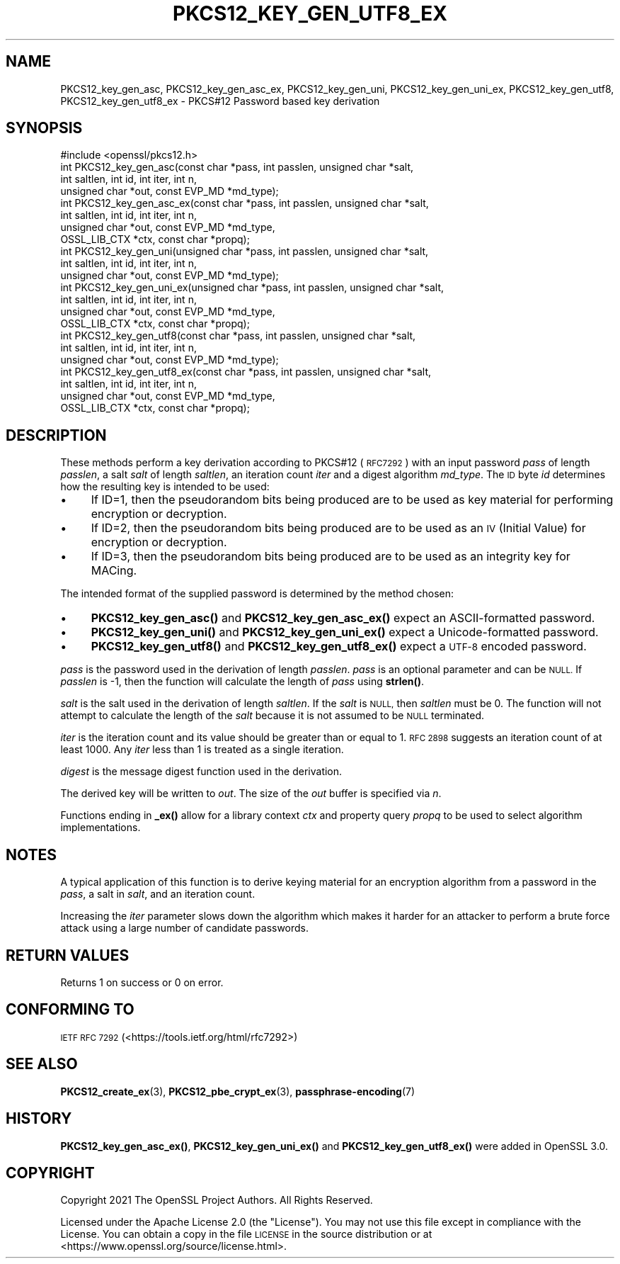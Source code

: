.\" Automatically generated by Pod::Man 4.14 (Pod::Simple 3.42)
.\"
.\" Standard preamble:
.\" ========================================================================
.de Sp \" Vertical space (when we can't use .PP)
.if t .sp .5v
.if n .sp
..
.de Vb \" Begin verbatim text
.ft CW
.nf
.ne \\$1
..
.de Ve \" End verbatim text
.ft R
.fi
..
.\" Set up some character translations and predefined strings.  \*(-- will
.\" give an unbreakable dash, \*(PI will give pi, \*(L" will give a left
.\" double quote, and \*(R" will give a right double quote.  \*(C+ will
.\" give a nicer C++.  Capital omega is used to do unbreakable dashes and
.\" therefore won't be available.  \*(C` and \*(C' expand to `' in nroff,
.\" nothing in troff, for use with C<>.
.tr \(*W-
.ds C+ C\v'-.1v'\h'-1p'\s-2+\h'-1p'+\s0\v'.1v'\h'-1p'
.ie n \{\
.    ds -- \(*W-
.    ds PI pi
.    if (\n(.H=4u)&(1m=24u) .ds -- \(*W\h'-12u'\(*W\h'-12u'-\" diablo 10 pitch
.    if (\n(.H=4u)&(1m=20u) .ds -- \(*W\h'-12u'\(*W\h'-8u'-\"  diablo 12 pitch
.    ds L" ""
.    ds R" ""
.    ds C` ""
.    ds C' ""
'br\}
.el\{\
.    ds -- \|\(em\|
.    ds PI \(*p
.    ds L" ``
.    ds R" ''
.    ds C`
.    ds C'
'br\}
.\"
.\" Escape single quotes in literal strings from groff's Unicode transform.
.ie \n(.g .ds Aq \(aq
.el       .ds Aq '
.\"
.\" If the F register is >0, we'll generate index entries on stderr for
.\" titles (.TH), headers (.SH), subsections (.SS), items (.Ip), and index
.\" entries marked with X<> in POD.  Of course, you'll have to process the
.\" output yourself in some meaningful fashion.
.\"
.\" Avoid warning from groff about undefined register 'F'.
.de IX
..
.nr rF 0
.if \n(.g .if rF .nr rF 1
.if (\n(rF:(\n(.g==0)) \{\
.    if \nF \{\
.        de IX
.        tm Index:\\$1\t\\n%\t"\\$2"
..
.        if !\nF==2 \{\
.            nr % 0
.            nr F 2
.        \}
.    \}
.\}
.rr rF
.\"
.\" Accent mark definitions (@(#)ms.acc 1.5 88/02/08 SMI; from UCB 4.2).
.\" Fear.  Run.  Save yourself.  No user-serviceable parts.
.    \" fudge factors for nroff and troff
.if n \{\
.    ds #H 0
.    ds #V .8m
.    ds #F .3m
.    ds #[ \f1
.    ds #] \fP
.\}
.if t \{\
.    ds #H ((1u-(\\\\n(.fu%2u))*.13m)
.    ds #V .6m
.    ds #F 0
.    ds #[ \&
.    ds #] \&
.\}
.    \" simple accents for nroff and troff
.if n \{\
.    ds ' \&
.    ds ` \&
.    ds ^ \&
.    ds , \&
.    ds ~ ~
.    ds /
.\}
.if t \{\
.    ds ' \\k:\h'-(\\n(.wu*8/10-\*(#H)'\'\h"|\\n:u"
.    ds ` \\k:\h'-(\\n(.wu*8/10-\*(#H)'\`\h'|\\n:u'
.    ds ^ \\k:\h'-(\\n(.wu*10/11-\*(#H)'^\h'|\\n:u'
.    ds , \\k:\h'-(\\n(.wu*8/10)',\h'|\\n:u'
.    ds ~ \\k:\h'-(\\n(.wu-\*(#H-.1m)'~\h'|\\n:u'
.    ds / \\k:\h'-(\\n(.wu*8/10-\*(#H)'\z\(sl\h'|\\n:u'
.\}
.    \" troff and (daisy-wheel) nroff accents
.ds : \\k:\h'-(\\n(.wu*8/10-\*(#H+.1m+\*(#F)'\v'-\*(#V'\z.\h'.2m+\*(#F'.\h'|\\n:u'\v'\*(#V'
.ds 8 \h'\*(#H'\(*b\h'-\*(#H'
.ds o \\k:\h'-(\\n(.wu+\w'\(de'u-\*(#H)/2u'\v'-.3n'\*(#[\z\(de\v'.3n'\h'|\\n:u'\*(#]
.ds d- \h'\*(#H'\(pd\h'-\w'~'u'\v'-.25m'\f2\(hy\fP\v'.25m'\h'-\*(#H'
.ds D- D\\k:\h'-\w'D'u'\v'-.11m'\z\(hy\v'.11m'\h'|\\n:u'
.ds th \*(#[\v'.3m'\s+1I\s-1\v'-.3m'\h'-(\w'I'u*2/3)'\s-1o\s+1\*(#]
.ds Th \*(#[\s+2I\s-2\h'-\w'I'u*3/5'\v'-.3m'o\v'.3m'\*(#]
.ds ae a\h'-(\w'a'u*4/10)'e
.ds Ae A\h'-(\w'A'u*4/10)'E
.    \" corrections for vroff
.if v .ds ~ \\k:\h'-(\\n(.wu*9/10-\*(#H)'\s-2\u~\d\s+2\h'|\\n:u'
.if v .ds ^ \\k:\h'-(\\n(.wu*10/11-\*(#H)'\v'-.4m'^\v'.4m'\h'|\\n:u'
.    \" for low resolution devices (crt and lpr)
.if \n(.H>23 .if \n(.V>19 \
\{\
.    ds : e
.    ds 8 ss
.    ds o a
.    ds d- d\h'-1'\(ga
.    ds D- D\h'-1'\(hy
.    ds th \o'bp'
.    ds Th \o'LP'
.    ds ae ae
.    ds Ae AE
.\}
.rm #[ #] #H #V #F C
.\" ========================================================================
.\"
.IX Title "PKCS12_KEY_GEN_UTF8_EX 3ossl"
.TH PKCS12_KEY_GEN_UTF8_EX 3ossl "2025-01-29" "3.4.0-dev" "OpenSSL"
.\" For nroff, turn off justification.  Always turn off hyphenation; it makes
.\" way too many mistakes in technical documents.
.if n .ad l
.nh
.SH "NAME"
PKCS12_key_gen_asc, PKCS12_key_gen_asc_ex,
PKCS12_key_gen_uni, PKCS12_key_gen_uni_ex,
PKCS12_key_gen_utf8, PKCS12_key_gen_utf8_ex \- PKCS#12 Password based key derivation
.SH "SYNOPSIS"
.IX Header "SYNOPSIS"
.Vb 1
\& #include <openssl/pkcs12.h>
\&
\& int PKCS12_key_gen_asc(const char *pass, int passlen, unsigned char *salt,
\&                        int saltlen, int id, int iter, int n,
\&                        unsigned char *out, const EVP_MD *md_type);
\& int PKCS12_key_gen_asc_ex(const char *pass, int passlen, unsigned char *salt,
\&                           int saltlen, int id, int iter, int n,
\&                           unsigned char *out, const EVP_MD *md_type,
\&                           OSSL_LIB_CTX *ctx, const char *propq);
\& int PKCS12_key_gen_uni(unsigned char *pass, int passlen, unsigned char *salt,
\&                        int saltlen, int id, int iter, int n,
\&                        unsigned char *out, const EVP_MD *md_type);
\& int PKCS12_key_gen_uni_ex(unsigned char *pass, int passlen, unsigned char *salt,
\&                           int saltlen, int id, int iter, int n,
\&                           unsigned char *out, const EVP_MD *md_type,
\&                           OSSL_LIB_CTX *ctx, const char *propq);
\& int PKCS12_key_gen_utf8(const char *pass, int passlen, unsigned char *salt,
\&                         int saltlen, int id, int iter, int n,
\&                         unsigned char *out, const EVP_MD *md_type);
\& int PKCS12_key_gen_utf8_ex(const char *pass, int passlen, unsigned char *salt,
\&                            int saltlen, int id, int iter, int n,
\&                            unsigned char *out, const EVP_MD *md_type,
\&                            OSSL_LIB_CTX *ctx, const char *propq);
.Ve
.SH "DESCRIPTION"
.IX Header "DESCRIPTION"
These methods perform a key derivation according to PKCS#12 (\s-1RFC7292\s0)
with an input password \fIpass\fR of length \fIpasslen\fR, a salt \fIsalt\fR of length
\&\fIsaltlen\fR, an iteration count \fIiter\fR and a digest algorithm \fImd_type\fR.
The \s-1ID\s0 byte \fIid\fR determines how the resulting key is intended to be used:
.IP "\(bu" 4
If ID=1, then the pseudorandom bits being produced are to be used
as key material for performing encryption or decryption.
.IP "\(bu" 4
If ID=2, then the pseudorandom bits being produced are to be used
as an \s-1IV\s0 (Initial Value) for encryption or decryption.
.IP "\(bu" 4
If ID=3, then the pseudorandom bits being produced are to be used
as an integrity key for MACing.
.PP
The intended format of the supplied password is determined by the method chosen:
.IP "\(bu" 4
\&\fBPKCS12_key_gen_asc()\fR and \fBPKCS12_key_gen_asc_ex()\fR expect an ASCII-formatted password.
.IP "\(bu" 4
\&\fBPKCS12_key_gen_uni()\fR and \fBPKCS12_key_gen_uni_ex()\fR expect a Unicode-formatted password.
.IP "\(bu" 4
\&\fBPKCS12_key_gen_utf8()\fR and \fBPKCS12_key_gen_utf8_ex()\fR expect a \s-1UTF\-8\s0 encoded password.
.PP
\&\fIpass\fR is the password used in the derivation of length \fIpasslen\fR. \fIpass\fR
is an optional parameter and can be \s-1NULL.\s0 If \fIpasslen\fR is \-1, then the
function will calculate the length of \fIpass\fR using \fBstrlen()\fR.
.PP
\&\fIsalt\fR is the salt used in the derivation of length \fIsaltlen\fR. If the
\&\fIsalt\fR is \s-1NULL,\s0 then \fIsaltlen\fR must be 0. The function will not
attempt to calculate the length of the \fIsalt\fR because it is not assumed to
be \s-1NULL\s0 terminated.
.PP
\&\fIiter\fR is the iteration count and its value should be greater than or
equal to 1. \s-1RFC 2898\s0 suggests an iteration count of at least 1000. Any
\&\fIiter\fR less than 1 is treated as a single iteration.
.PP
\&\fIdigest\fR is the message digest function used in the derivation.
.PP
The derived key will be written to \fIout\fR. The size of the \fIout\fR buffer
is specified via \fIn\fR.
.PP
Functions ending in \fB_ex()\fR allow for a library context \fIctx\fR and property query
\&\fIpropq\fR to be used to select algorithm implementations.
.SH "NOTES"
.IX Header "NOTES"
A typical application of this function is to derive keying material for an
encryption algorithm from a password in the \fIpass\fR, a salt in \fIsalt\fR,
and an iteration count.
.PP
Increasing the \fIiter\fR parameter slows down the algorithm which makes it
harder for an attacker to perform a brute force attack using a large number
of candidate passwords.
.SH "RETURN VALUES"
.IX Header "RETURN VALUES"
Returns 1 on success or 0 on error.
.SH "CONFORMING TO"
.IX Header "CONFORMING TO"
\&\s-1IETF RFC 7292\s0 (<https://tools.ietf.org/html/rfc7292>)
.SH "SEE ALSO"
.IX Header "SEE ALSO"
\&\fBPKCS12_create_ex\fR\|(3),
\&\fBPKCS12_pbe_crypt_ex\fR\|(3),
\&\fBpassphrase\-encoding\fR\|(7)
.SH "HISTORY"
.IX Header "HISTORY"
\&\fBPKCS12_key_gen_asc_ex()\fR, \fBPKCS12_key_gen_uni_ex()\fR and \fBPKCS12_key_gen_utf8_ex()\fR
were added in OpenSSL 3.0.
.SH "COPYRIGHT"
.IX Header "COPYRIGHT"
Copyright 2021 The OpenSSL Project Authors. All Rights Reserved.
.PP
Licensed under the Apache License 2.0 (the \*(L"License\*(R").  You may not use
this file except in compliance with the License.  You can obtain a copy
in the file \s-1LICENSE\s0 in the source distribution or at
<https://www.openssl.org/source/license.html>.

